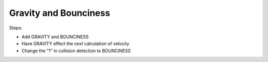 ======================
Gravity and Bounciness
======================

Steps:

- Add GRAVITY and BOUNCINESS

- Have GRAVITY effect the *next* calculation of velocity

- Change the "1" in collision detection to BOUNCINESS

